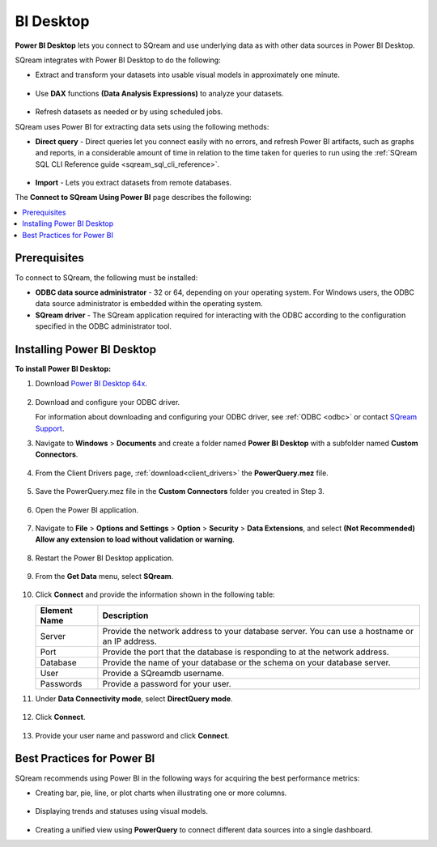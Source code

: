 .. _power_bi:

**********
BI Desktop
**********

**Power BI Desktop** lets you connect to SQream and use underlying data as with other data sources in Power BI Desktop.

SQream integrates with Power BI Desktop to do the following:

* Extract and transform your datasets into usable visual models in approximately one minute.

   ::

* Use **DAX** functions **(Data Analysis Expressions)** to analyze your datasets.

   ::

* Refresh datasets as needed or by using scheduled jobs.

SQream uses Power BI for extracting data sets using the following methods:

* **Direct query** - Direct queries let you connect easily with no errors, and refresh Power BI artifacts, such as graphs and reports, in a considerable amount of time in relation to the time taken for queries to run using the :ref:`SQream SQL CLI Reference guide <sqream_sql_cli_reference>`.

   ::

* **Import** - Lets you extract datasets from remote databases.

The **Connect to SQream Using Power BI** page describes the following:

.. contents:: 
   :local:
   :depth: 1
   
Prerequisites
-------------

To connect to SQream, the following must be installed:

* **ODBC data source administrator** - 32 or 64, depending on your operating system. For Windows users, the ODBC data source administrator is embedded within the operating system.

* **SQream driver** - The SQream application required for interacting with the ODBC according to the configuration specified in the ODBC administrator tool.

Installing Power BI Desktop
---------------------------

**To install Power BI Desktop:**

#. Download `Power BI Desktop 64x <https://powerbi.microsoft.com/en-us/downloads/>`_.

    ::

#. Download and configure your ODBC driver.

   For information about downloading and configuring your ODBC driver, see :ref:`ODBC <odbc>` or contact `SQream Support <https://sqream.atlassian.net/servicedesk/>`_.
   
#. Navigate to **Windows** > **Documents** and create a folder named **Power BI Desktop** with a subfolder named **Custom Connectors**.

    ::

#. From the Client Drivers page, :ref:`download<client_drivers>` the **PowerQuery.mez** file.

    ::

#. Save the PowerQuery.mez file in the **Custom Connectors** folder you created in Step 3.

    ::

#. Open the Power BI application.

    ::

#. Navigate to **File** > **Options and Settings** > **Option** > **Security** > **Data Extensions**, and select **(Not Recommended) Allow any extension to load without validation or warning**.

    ::

#. Restart the Power BI Desktop application.

    ::

#. From the **Get Data** menu, select **SQream**.

    ::

#. Click **Connect** and provide the information shown in the following table:
    
   .. list-table:: 
      :widths: 6 31
      :header-rows: 1
   
      * - Element Name
        - Description
      * - Server
        - Provide the network address to your database server. You can use a hostname or an IP address. 
      * - Port
        - Provide the port that the database is responding to at the network address.
      * - Database
        - Provide the name of your database or the schema on your database server.
      * - User
        - Provide a SQreamdb username.
      * - Passwords
        - Provide a password for your user.

#. Under **Data Connectivity mode**, select **DirectQuery mode**.

     ::

#. Click **Connect**.

     ::

#. Provide your user name and password and click **Connect**.

Best Practices for Power BI
---------------------------

SQream recommends using Power BI in the following ways for acquiring the best performance metrics:

* Creating bar, pie, line, or plot charts when illustrating one or more columns.

   ::
   
* Displaying trends and statuses using visual models.

   ::
   
* Creating a unified view using **PowerQuery** to connect different data sources into a single dashboard.	   


